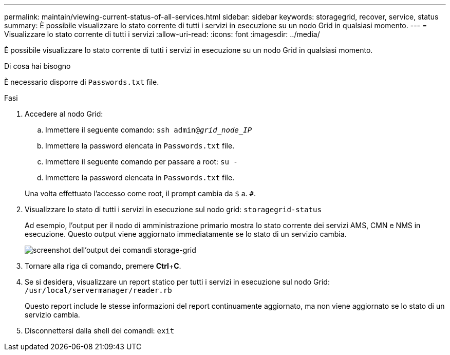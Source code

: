 ---
permalink: maintain/viewing-current-status-of-all-services.html 
sidebar: sidebar 
keywords: storagegrid, recover, service, status 
summary: È possibile visualizzare lo stato corrente di tutti i servizi in esecuzione su un nodo Grid in qualsiasi momento. 
---
= Visualizzare lo stato corrente di tutti i servizi
:allow-uri-read: 
:icons: font
:imagesdir: ../media/


[role="lead"]
È possibile visualizzare lo stato corrente di tutti i servizi in esecuzione su un nodo Grid in qualsiasi momento.

.Di cosa hai bisogno
È necessario disporre di `Passwords.txt` file.

.Fasi
. Accedere al nodo Grid:
+
.. Immettere il seguente comando: `ssh admin@_grid_node_IP_`
.. Immettere la password elencata in `Passwords.txt` file.
.. Immettere il seguente comando per passare a root: `su -`
.. Immettere la password elencata in `Passwords.txt` file.


+
Una volta effettuato l'accesso come root, il prompt cambia da `$` a. `#`.

. Visualizzare lo stato di tutti i servizi in esecuzione sul nodo grid: `storagegrid-status`
+
Ad esempio, l'output per il nodo di amministrazione primario mostra lo stato corrente dei servizi AMS, CMN e NMS in esecuzione. Questo output viene aggiornato immediatamente se lo stato di un servizio cambia.

+
image::../media/storagegrid_status_output.gif[screenshot dell'output dei comandi storage-grid]

. Tornare alla riga di comando, premere *Ctrl*+*C*.
. Se si desidera, visualizzare un report statico per tutti i servizi in esecuzione sul nodo Grid: `/usr/local/servermanager/reader.rb`
+
Questo report include le stesse informazioni del report continuamente aggiornato, ma non viene aggiornato se lo stato di un servizio cambia.

. Disconnettersi dalla shell dei comandi: `exit`

